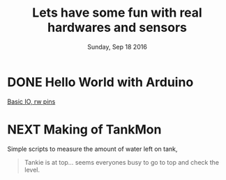 #+TITLE: Lets have some fun with real hardwares and sensors
#+DATE: Sunday, Sep 18 2016
#+DESCRIPTION: dream come true, kudos to my mentors :D

#+SEQ_TODO: NEXT(n) FOREVER(f) TODO(t) DOING(d) SOMEDAY(s) | CANCLED(c) DONE(d) PAUSED(p)
#+STARTUP: content hidestars
#+TAGS: URGENT(u) SLACKABIT(s) CANWAIT(c) MUSTDO(m) GARBAGE(g)

* DONE Hello World with Arduino
  [[./basic_read_write/basic_read_write.ino][Basic IO, rw pins]]

* NEXT Making of TankMon
  Simple scripts to measure the amount of water left on tank,
  
  #+BEGIN_QUOTE
  Tankie is at top... seems everyones busy to go to top and check the
  level.
  #+END_QUOTE
